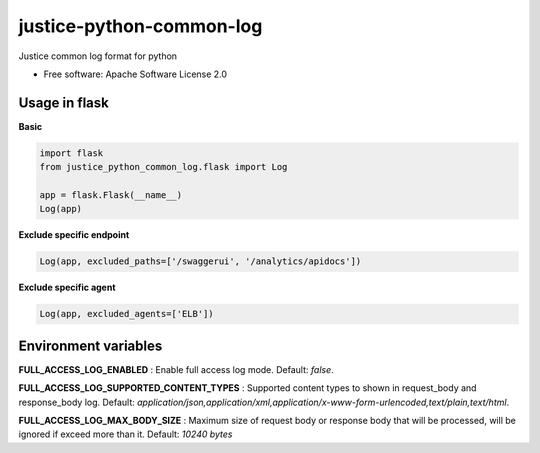 =========================
justice-python-common-log
=========================

.. image:: https://img.shields.io/pypi/pyversions/justice_python_common_log
        :target: https://pypi.python.org/pypi/justice_python_common_log
        :alt: Python Version

.. image:: https://img.shields.io/pypi/l/justice_python_common_log
        :target: https://github.com/AccelByte/justice-python-common-log/blob/main/LICENSE
        :alt: License




Justice common log format for python


* Free software: Apache Software License 2.0


Usage in flask
~~~~~~~~~~~~~~

**Basic** 

.. code:: python

   import flask
   from justice_python_common_log.flask import Log

   app = flask.Flask(__name__)
   Log(app)


**Exclude specific endpoint** 

.. code:: python

   Log(app, excluded_paths=['/swaggerui', '/analytics/apidocs'])


**Exclude specific agent** 

.. code:: python

   Log(app, excluded_agents=['ELB'])


Environment variables
~~~~~~~~~~~~~~~~~~~~~

**FULL_ACCESS_LOG_ENABLED** 
: Enable full access log mode. Default: *false*.

**FULL_ACCESS_LOG_SUPPORTED_CONTENT_TYPES**
: Supported content types to shown in request_body and response_body log.
Default:
*application/json,application/xml,application/x-www-form-urlencoded,text/plain,text/html*.

**FULL_ACCESS_LOG_MAX_BODY_SIZE**
: Maximum size of request body or response body that will be processed,
will be ignored if exceed more than it. Default: *10240 bytes*
